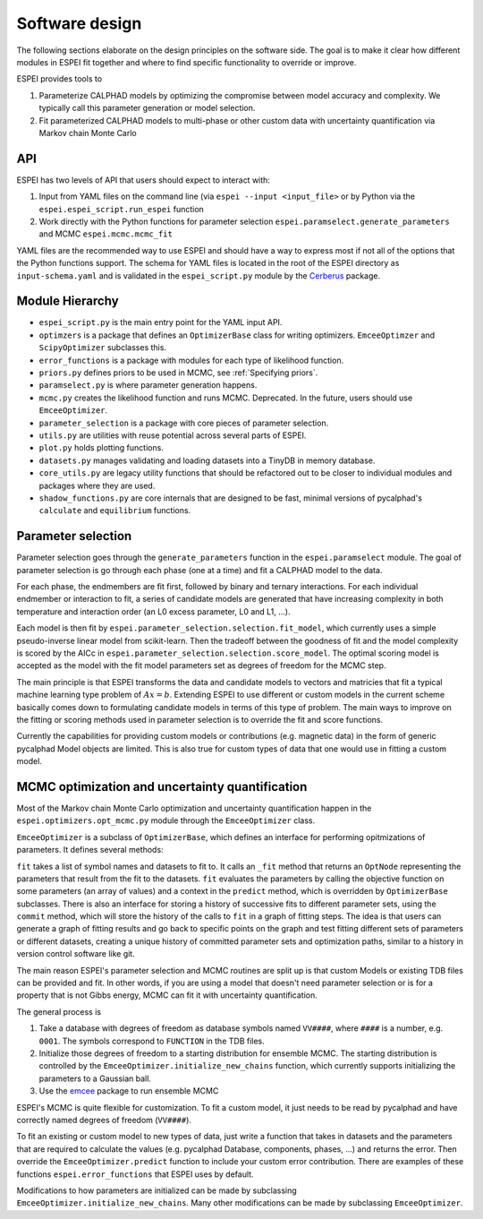 .. raw:: latex

   \chapter{Software design}

.. _Software design:

Software design
===============

The following sections elaborate on the design principles on the software side.
The goal is to make it clear how different modules in ESPEI fit together and where to find specific functionality to override or improve.

ESPEI provides tools to

1. Parameterize CALPHAD models by optimizing the compromise between model accuracy and complexity. We typically call this parameter generation or model selection.
2. Fit parameterized CALPHAD models to multi-phase or other custom data with uncertainty quantification via Markov chain Monte Carlo

API
---

ESPEI has two levels of API that users should expect to interact with:

1. Input from YAML files on the command line (via ``espei --input <input_file>`` or by Python via the ``espei.espei_script.run_espei`` function
2. Work directly with the Python functions for parameter selection ``espei.paramselect.generate_parameters`` and MCMC ``espei.mcmc.mcmc_fit``

YAML files are the recommended way to use ESPEI and should have a way to express most if not all of the options that
the Python functions support. The schema for YAML files is located in the root of the ESPEI directory as ``input-schema.yaml``
and is validated in the ``espei_script.py`` module by the `Cerberus <http://docs.python-cerberus.org/en/stable/>`_ package.

Module Hierarchy
----------------

* ``espei_script.py`` is the main entry point for the YAML input API.
* ``optimzers`` is a package that defines an ``OptimizerBase`` class for writing optimizers. ``EmceeOptimzer`` and ``ScipyOptimizer`` subclasses this.
* ``error_functions`` is a package with modules for each type of likelihood function.
* ``priors.py`` defines priors to be used in MCMC, see :ref:`Specifying priors`.
* ``paramselect.py`` is where parameter generation happens.
* ``mcmc.py`` creates the likelihood function and runs MCMC. Deprecated. In the future, users should use ``EmceeOptimizer``.
* ``parameter_selection`` is a package with core pieces of parameter selection.
* ``utils.py`` are utilities with reuse potential across several parts of ESPEI.
* ``plot.py`` holds plotting functions.
* ``datasets.py`` manages validating and loading datasets into a TinyDB in memory database.
* ``core_utils.py`` are legacy utility functions that should be refactored out to be closer to individual modules and packages where they are used.
* ``shadow_functions.py`` are core internals that are designed to be fast, minimal versions of pycalphad's ``calculate`` and ``equilibrium`` functions.

Parameter selection
-------------------

Parameter selection goes through the ``generate_parameters`` function in the ``espei.paramselect`` module.
The goal of parameter selection is go through each phase (one at a time) and fit a CALPHAD model to the data.

For each phase, the endmembers are fit first, followed by binary and ternary interactions.
For each individual endmember or interaction to fit, a series of candidate models are generated that have increasing
complexity in both temperature and interaction order (an L0 excess parameter, L0 and L1, ...).

Each model is then fit by ``espei.parameter_selection.selection.fit_model``, which currently uses a simple
pseudo-inverse linear model from scikit-learn. Then the tradeoff between the goodness of fit and the model complexity
is scored by the AICc in ``espei.parameter_selection.selection.score_model``.
The optimal scoring model is accepted as the model with the fit model parameters set as degrees of freedom for the MCMC step.

The main principle is that ESPEI transforms the data and candidate models to vectors and matricies that fit a typical machine learning type problem of :math:`Ax = b`.
Extending ESPEI to use different or custom models in the current scheme basically comes down to formulating candidate models in terms of this type of problem.
The main ways to improve on the fitting or scoring methods used in parameter selection is to override the fit and score functions.

Currently the capabilities for providing custom models or contributions (e.g. magnetic data) in the form of generic pycalphad Model objects are limited.
This is also true for custom types of data that one would use in fitting a custom model.

MCMC optimization and uncertainty quantification
------------------------------------------------

Most of the Markov chain Monte Carlo optimization and uncertainty quantification happen in the ``espei.optimizers.opt_mcmc.py`` module through the ``EmceeOptimizer`` class.

``EmceeOptimizer`` is a subclass of ``OptimizerBase``, which defines an interface for performing opitmizations of parameters. It defines several methods:

``fit`` takes a list of symbol names and datasets to fit to. It calls an ``_fit`` method that returns an ``OptNode`` representing the parameters that result from the fit to the datasets.
``fit`` evaluates the parameters by calling the objective function on some parameters (an array of values) and a context in the ``predict`` method, which is overridden by ``OptimizerBase`` subclasses.
There is also an interface for storing a history of successive fits to different parameter sets, using the ``commit`` method, which will store the history of the calls to ``fit`` in a graph of fitting steps.
The idea is that users can generate a graph of fitting results and go back to specific points on the graph and test fitting different sets of parameters or different datasets, creating a unique history of committed parameter sets and optimization paths, similar to a history in version control software like git.

The main reason ESPEI's parameter selection and MCMC routines are split up is that custom Models or existing TDB files can be provided and fit.
In other words, if you are using a model that doesn't need parameter selection or is for a property that is not Gibbs energy, MCMC can fit it with uncertainty quantification.

The general process is

1. Take a database with degrees of freedom as database symbols named ``VV####``, where ``####`` is a number, e.g. ``0001``.
   The symbols correspond to ``FUNCTION`` in the TDB files.
2. Initialize those degrees of freedom to a starting distribution for ensemble MCMC.
   The starting distribution is controlled by the ``EmceeOptimizer.initialize_new_chains`` function, which currently
   supports initializing the parameters to a Gaussian ball.
3. Use the `emcee <http://dfm.io/emcee/current/>`_ package to run ensemble MCMC

ESPEI's MCMC is quite flexible for customization. To fit a custom model, it just needs to be read by pycalphad and
have correctly named degrees of freedom (``VV####``).

To fit an existing or custom model to new types of data, just write a function that takes in datasets and the parameters
that are required to calculate the values (e.g. pycalphad Database, components, phases, ...) and returns the error.
Then override the ``EmceeOptimizer.predict`` function to include your custom error contribution.
There are examples of these functions ``espei.error_functions`` that ESPEI uses by default.

Modifications to how parameters are initialized can be made by subclassing ``EmceeOptimizer.initialize_new_chains``.
Many other modifications can be made by subclassing ``EmceeOptimizer``.
